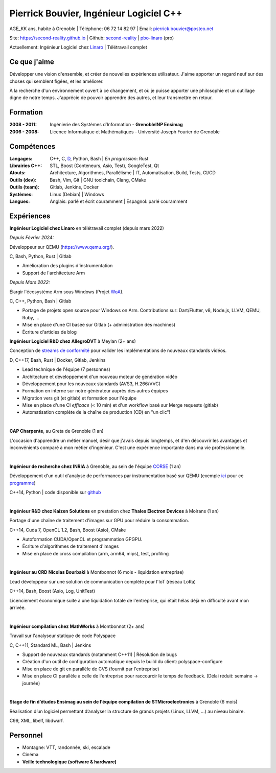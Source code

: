 Pierrick Bouvier, Ingénieur Logiciel C++
========================================

AGE_KK ans, habite à Grenoble |
Téléphone: 06 72 14 82 97 |
Email: pierrick.bouvier@posteo.net

Site: https://second-reality.github.io |
Github: `second-reality <https://github.com/second-reality>`_ |
`pbo-linaro <https://github.com/pbo-linaro>`_ (pro)

Actuellement: Ingénieur Logiciel chez `Linaro <https://www.linaro.org>`_ |
Télétravail complet

Ce que j'aime
-------------

Développer une vision d'ensemble, et créer de nouvelles expériences utilisateur.
J'aime apporter un regard neuf sur des choses qui semblent figées, et les
améliorer.

À la recherche d'un environnement ouvert à ce changement, et où je puisse
apporter une philosophie et un outillage digne de notre temps. J'apprécie de
pouvoir apprendre des autres, et leur transmettre en retour.

Formation
---------

:2008 - 2011:

  Ingénierie des Systèmes d’Information - **GrenobleINP Ensimag**

:2006 - 2008:

  Licence Informatique et Mathématiques - Université Joseph Fourier de Grenoble

Compétences
-----------

:Langages:

  C++, C, `D <https://dlang.org/>`_, Python, Bash | *En progression*: Rust

:Librairies C++:

  STL, Boost (Conteneurs, Asio, Test), GoogleTest, Qt

:Atouts:

  Architecture, Algorithmes, Parallélisme | IT, Automatisation, Build, Tests, CI/CD

:Outils (dev):

  Bash, Vim, Git | GNU toolchain, Clang, CMake

:Outils (team):

  Gitlab, Jenkins, Docker

:Systèmes:

  Linux (Debian) | Windows

:Langues:

  Anglais: parlé et écrit couramment | Espagnol: parlé couramment

Expériences
-----------

.. image:: ./cv_timeline00.jpg
   :width: 100%
   :alt: timeline

.. image:: ./cv_timeline01.jpg
   :width: 100%
   :alt: timeline

**Ingénieur Logiciel chez Linaro** en télétravail complet (depuis mars 2022)

*Depuis Février 2024:*

Développeur sur QEMU (https://www.qemu.org/).

C, Bash, Python, Rust | Gitlab

- Amélioration des plugins d'instrumentation
- Support de l'architecture Arm

*Depuis Mars 2022:*

Élargir l'écosystème Arm sous Windows (Projet `WoA <https://www.linaro.org/windows-on-arm>`_).

C, C++, Python, Bash | Gitlab

- Portage de projets open source pour Windows on Arm. Contributions sur:
  Dart/Flutter, v8, Node.js, LLVM, QEMU, Ruby, ...
- Mise en place d'une CI basée sur Gitlab (+ administration des machines)
- Écriture d'articles de blog

**Ingénieur Logiciel R&D chez AllegroDVT** à Meylan (2+ ans)

Conception de `streams de conformité
<https://www.allegrodvt.com/video-ip-compliance-streams/products-compliance-streams/>`_
pour valider les implémentations de nouveaux standards vidéos.

D, C++17, Bash, Rust | Docker, Gitlab, Jenkins

- Lead technique de l'équipe (7 personnes)
- Architecture et développement d'un nouveau moteur de génération vidéo
- Développement pour les nouveaux standards (AVS3, H.266/VVC)
- Formation en interne sur notre générateur auprès des autres équipes
- Migration vers git (et gitlab) et formation pour l'équipe
- Mise en place d'une CI *efficace* (< 10 min) et d'un workflow basé sur Merge requests (gitlab)
- Automatisation complète de la chaîne de production (CD) en "un clic"!

|

**CAP Charpente**, au Greta de Grenoble (1 an)

L'occasion d'apprendre un métier manuel, désir que j'avais depuis longtemps, et
d'en découvrir les avantages et inconvénients comparé à mon métier d'ingénieur.
C'est une expérience importante dans ma vie professionnelle.

|

**Ingénieur de recherche chez INRIA** à Grenoble, au sein de l'équipe `CORSE
<https://team.inria.fr/corse/>`_ (1 an)

Développement d'un outil d'analyse de performances par instrumentation basé sur
QEMU (exemple ici_ pour ce programme_)

C++14, Python | code disponible sur github_

.. _github: https://github.com/second-reality/qemu/
.. _ici: https://second-reality.github.io/_static/projets/program_profiler/index.html
.. _programme: https://second-reality.github.io/_static/projets/program_profiler/main.c

|

**Ingénieur R&D chez Kaizen Solutions** en prestation chez **Thales Electron
Devices** à Moirans (1 an)

Portage d'une chaîne de traitement d'images sur GPU pour réduire la
consommation.

C++14, Cuda 7, OpenCL 1.2, Bash, Boost (Asio), CMake

- Autoformation CUDA/OpenCL et programmation GPGPU.
- Écriture d'algorithmes de traitement d'images
- Mise en place de cross compilation (arm, arm64, mips), test, profiling

|

**Ingénieur au CRD Nicolas Bourbaki** à Montbonnot (6 mois - liquidation entreprise)

Lead développeur sur une solution de communication complète pour l'IoT (réseau LoRa)

C++14, Bash, Boost (Asio, Log, UnitTest)

Licenciement économique suite à une liquidation totale de l'entreprise, qui
était hélas déjà en difficulté avant mon arrivée.

|

**Ingénieur compilation chez MathWorks** à Montbonnot (2+ ans)

Travail sur l'analyseur statique de code Polyspace

C, C++11, Standard ML, Bash | Jenkins

- Support de nouveaux standards (notamment C++11) | Résolution de bugs
- Création d'un outil de configuration automatique depuis le build du client:
  polyspace-configure
- Mise en place de git en parallèle de CVS (fournit par l'entreprise)
- Mise en place CI parallèle à celle de l'entreprise pour raccourcir le temps de
  feedback. (Délai réduit: semaine -> journée)

|

**Stage de fin d’études Ensimag au sein de l'équipe compilation de
STMicroelectronics** à Grenoble (6 mois)

Réalisation d’un logiciel permettant d’analyser la structure de grands projets
(Linux, LLVM, ...) au niveau binaire.

C99, XML, libelf, libdwarf.

Personnel
---------

* Montagne: VTT, randonnée, ski, escalade
* Cinéma
* **Veille technologique (software & hardware)**
